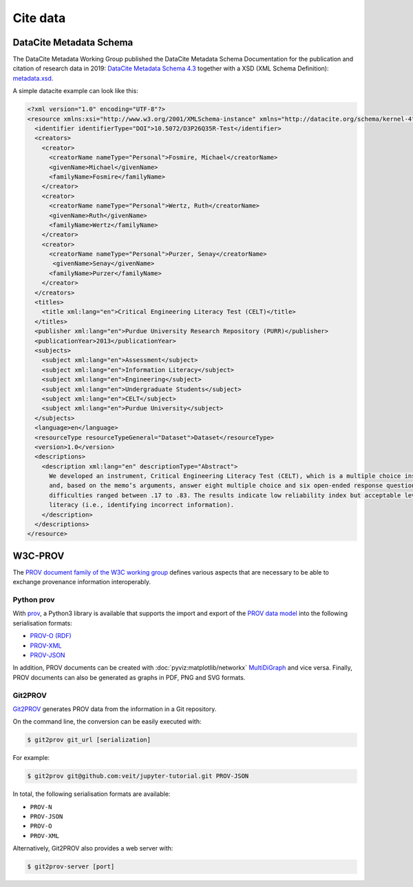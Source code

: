 Cite data
=========

DataCite Metadata Schema
------------------------

The DataCite Metadata Working Group published the DataCite Metadata Schema
Documentation for the publication and citation of research data in 2019:
`DataCite Metadata Schema 4.3 <https://doi.org/10.14454/7xq3-zf69>`_ together
with a XSD (XML Schema Definition): `metadata.xsd
<https://schema.datacite.org/meta/kernel-4.3/metadata.xsd>`_.

A simple datacite example can look like this:

.. code-block:: xml

    <?xml version="1.0" encoding="UTF-8"?>
    <resource xmlns:xsi="http://www.w3.org/2001/XMLSchema-instance" xmlns="http://datacite.org/schema/kernel-4" xsi:schemaLocation="http://datacite.org/schema/kernel-4 http://schema.datacite.org/meta/kernel-4.3/metadata.xsd">
      <identifier identifierType="DOI">10.5072/D3P26Q35R-Test</identifier>
      <creators>
        <creator>
          <creatorName nameType="Personal">Fosmire, Michael</creatorName>
          <givenName>Michael</givenName>
          <familyName>Fosmire</familyName>
        </creator>
        <creator>
          <creatorName nameType="Personal">Wertz, Ruth</creatorName>
          <givenName>Ruth</givenName>
          <familyName>Wertz</familyName>
        </creator>
        <creator>
          <creatorName nameType="Personal">Purzer, Senay</creatorName>
           <givenName>Senay</givenName>
          <familyName>Purzer</familyName>
        </creator>
      </creators>
      <titles>
        <title xml:lang="en">Critical Engineering Literacy Test (CELT)</title>
      </titles>
      <publisher xml:lang="en">Purdue University Research Repository (PURR)</publisher>
      <publicationYear>2013</publicationYear>
      <subjects>
        <subject xml:lang="en">Assessment</subject>
        <subject xml:lang="en">Information Literacy</subject>
        <subject xml:lang="en">Engineering</subject>
        <subject xml:lang="en">Undergraduate Students</subject>
        <subject xml:lang="en">CELT</subject>
        <subject xml:lang="en">Purdue University</subject>
      </subjects>
      <language>en</language>
      <resourceType resourceTypeGeneral="Dataset">Dataset</resourceType>
      <version>1.0</version>
      <descriptions>
        <description xml:lang="en" descriptionType="Abstract">
          We developed an instrument, Critical Engineering Literacy Test (CELT), which is a multiple choice instrument designed to measure undergraduate students’ scientific and information literacy skills. It requires students to first read a technical memo
          and, based on the memo’s arguments, answer eight multiple choice and six open-ended response questions. We collected data from 143 first-year engineering students and conducted an item analysis. The KR-20 reliability of the instrument was .39. Item
          difficulties ranged between .17 to .83. The results indicate low reliability index but acceptable levels of item difficulties and item discrimination indices. Students were most challenged when answering items measuring scientific and mathematical
          literacy (i.e., identifying incorrect information).
        </description>
      </descriptions>
    </resource>

W3C-PROV
--------

The `PROV document family of the W3C working group
<https://www.w3.org/TR/prov-overview/>`_ defines various aspects that are
necessary to be able to exchange provenance information interoperably.

.. seealso::
   * `Provenance: An Introduction to PROV <https://www.provbook.org/>`_ by Luc
     Moreau and Paul Groth
   * `Provenance storage and distribution <https://openprovenance.org/store/>`_
   * `ProvStore’s API documentation
     <https://openprovenance.org/store/help/api/>`_

Python prov
~~~~~~~~~~~

With `prov <https://prov.readthedocs.io/>`_, a Python3 library is available that
supports the import and export of the `PROV data model
<https://www.w3.org/TR/prov-dm/>`_ into the following serialisation formats:

* `PROV-O (RDF) <https://www.w3.org/TR/2013/REC-prov-o-20130430/>`_
* `PROV-XML <https://www.w3.org/TR/2013/NOTE-prov-xml-20130430/>`_
* `PROV-JSON <https://www.w3.org/Submission/prov-json/>`_

In addition, PROV documents can be created with :doc:`pyviz:matplotlib/networkx`
`MultiDiGraph
<https://networkx.org/documentation/stable/reference/classes/multidigraph.html>`_
and vice versa. Finally, PROV documents can also be generated as graphs in PDF,
PNG and SVG formats.

.. seealso::
   * `A Short Tutorial for Prov Python
     <https://trungdong.github.io/prov-python-short-tutorial.html>`_ by Dong
     Huynh
   * `PROV Tutorial.ipynb
     <https://nbviewer.jupyter.org/github/trungdong/notebooks/blob/master/PROV%20Tutorial.ipynb>`_

Git2PROV
~~~~~~~~

`Git2PROV <http://git2prov.org/>`_ generates PROV data from the information in a
Git repository.

On the command line, the conversion can be easily executed with:

.. code-block:: console

    $ git2prov git_url [serialization]

For example:

.. code-block:: console

    $ git2prov git@github.com:veit/jupyter-tutorial.git PROV-JSON

In total, the following serialisation formats are available:

* ``PROV-N``
* ``PROV-JSON``
* ``PROV-O``
* ``PROV-XML``

Alternatively, Git2PROV also provides a web server with:

.. code-block:: console

    $ git2prov-server [port]

.. seealso::
   * `Git2PROV: Exposing Version Control System Content as W3C PROV
     <http://ceur-ws.org/Vol-1035/iswc2013_demo_32.pdf>`_
   * `GitHub-Repository <https://github.com/IDLabResearch/Git2PROV>`_
